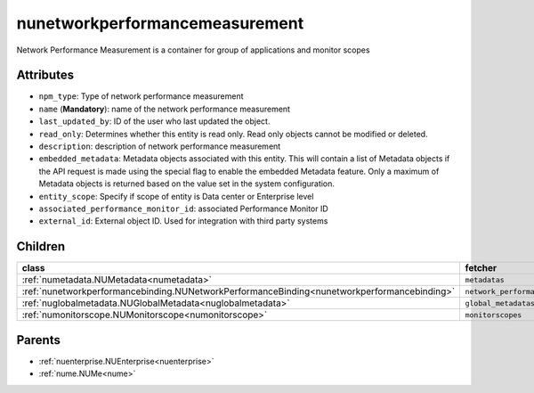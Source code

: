 .. _nunetworkperformancemeasurement:

nunetworkperformancemeasurement
===========================================

.. class:: nunetworkperformancemeasurement.NUNetworkPerformanceMeasurement(bambou.nurest_object.NUMetaRESTObject,):

Network Performance Measurement is a container for group of applications and monitor scopes


Attributes
----------


- ``npm_type``: Type of network performance measurement

- ``name`` (**Mandatory**): name of the network performance measurement

- ``last_updated_by``: ID of the user who last updated the object.

- ``read_only``: Determines whether this entity is read only.  Read only objects cannot be modified or deleted.

- ``description``: description of network performance measurement

- ``embedded_metadata``: Metadata objects associated with this entity. This will contain a list of Metadata objects if the API request is made using the special flag to enable the embedded Metadata feature. Only a maximum of Metadata objects is returned based on the value set in the system configuration.

- ``entity_scope``: Specify if scope of entity is Data center or Enterprise level

- ``associated_performance_monitor_id``: associated Performance Monitor ID 

- ``external_id``: External object ID. Used for integration with third party systems




Children
--------

================================================================================================================================================               ==========================================================================================
**class**                                                                                                                                                      **fetcher**

:ref:`numetadata.NUMetadata<numetadata>`                                                                                                                         ``metadatas`` 
:ref:`nunetworkperformancebinding.NUNetworkPerformanceBinding<nunetworkperformancebinding>`                                                                      ``network_performance_bindings`` 
:ref:`nuglobalmetadata.NUGlobalMetadata<nuglobalmetadata>`                                                                                                       ``global_metadatas`` 
:ref:`numonitorscope.NUMonitorscope<numonitorscope>`                                                                                                             ``monitorscopes`` 
================================================================================================================================================               ==========================================================================================



Parents
--------


- :ref:`nuenterprise.NUEnterprise<nuenterprise>`

- :ref:`nume.NUMe<nume>`

